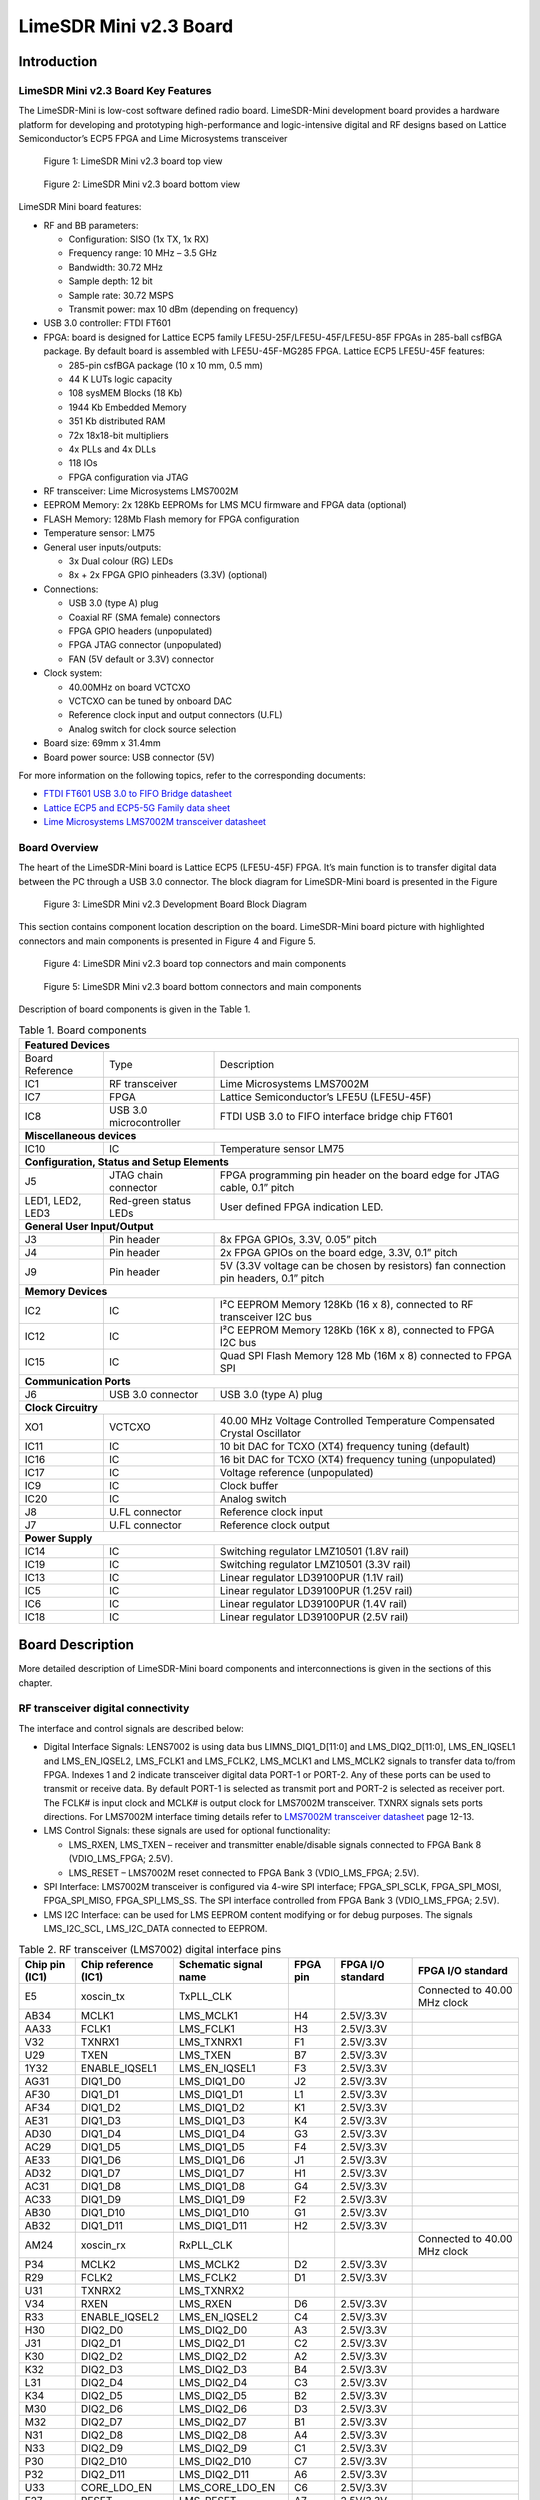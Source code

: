 ***********************
LimeSDR Mini v2.3 Board
***********************

Introduction
============

LimeSDR Mini v2.3 Board Key Features
------------------------------------

The LimeSDR-Mini is low-cost software defined radio board. LimeSDR-Mini development board provides a hardware platform for developing and prototyping high-performance and logic-intensive digital and RF designs based on Lattice Semiconductor’s ECP5 FPGA and Lime Microsystems transceiver

.. figure:: images/LimeSDR-Mini_v2.3_3D_top.png
  :width: 600
  
  Figure 1: LimeSDR Mini v2.3 board top view


.. figure:: images/LimeSDR-Mini_v2.3_3D_bot.png
  :width: 600
  
  Figure 2: LimeSDR Mini v2.3 board bottom view

LimeSDR Mini board features:

* RF and BB parameters:

  * Configuration: SISO (1x TX, 1x RX)
  * Frequency range: 10 MHz – 3.5 GHz
  * Bandwidth: 30.72 MHz
  * Sample depth: 12 bit
  * Sample rate: 30.72 MSPS
  * Transmit power: max 10 dBm (depending on frequency)

* USB 3.0 controller: FTDI FT601

* FPGA: board is designed for Lattice ECP5 family LFE5U-25F/LFE5U-45F/LFE5U-85F FPGAs in 285-ball csfBGA package. By default board is assembled with LFE5U-45F-MG285 FPGA. Lattice ECP5 LFE5U-45F features:

  * 285-pin csfBGA package (10 x 10 mm, 0.5 mm)
  * 44 K LUTs logic capacity
  * 108 sysMEM Blocks (18 Kb)
  * 1944 Kb Embedded Memory
  * 351 Kb distributed RAM
  * 72x 18x18-bit multipliers
  * 4x PLLs and 4x DLLs
  * 118 IOs
  * FPGA configuration via JTAG
	
* RF transceiver: Lime Microsystems LMS7002M

* EEPROM Memory: 2x 128Kb EEPROMs for LMS MCU firmware and FPGA data (optional)

* FLASH Memory: 128Mb Flash memory for FPGA configuration

* Temperature sensor: LM75

* General user inputs/outputs:

  * 3x Dual colour (RG) LEDs
  * 8x + 2x FPGA GPIO pinheaders (3.3V) (optional)

* Connections:

  * USB 3.0 (type A) plug
  * Coaxial RF (SMA female) connectors
  * FPGA GPIO headers (unpopulated)
  * FPGA JTAG connector (unpopulated)
  * FAN (5V default or 3.3V) connector

* Clock system:

  * 40.00MHz on board VCTCXO
  * VCTCXO can be tuned by onboard DAC
  * Reference clock input and output connectors (U.FL)
  * Analog switch for clock source selection

* Board size: 69mm x 31.4mm

* Board power source: USB connector (5V)

For more information on the following topics, refer to the corresponding documents:

* `FTDI FT601 USB 3.0 to FIFO Bridge datasheet <https://ftdichip.com/wp-content/uploads/2020/07/DS_FT600Q-FT601Q-IC-Datasheet.pdf>`_
* `Lattice ECP5 and ECP5-5G Family data sheet <https://www.latticesemi.com/view_document?document_id=50461>`_
* `Lime Microsystems LMS7002M transceiver datasheet <https://limemicro.com/silicon/lms7002m/>`_

Board Overview
--------------

The heart of the LimeSDR-Mini board is Lattice ECP5 (LFE5U-45F) FPGA. 
It’s main function is to transfer digital data between the PC through a USB 3.0 connector. 
The block diagram for LimeSDR-Mini board is presented in the Figure

.. figure:: images/LimeSDR-Mini_v2.3_diagrams_r0_block.png
  :width: 600
  
  Figure 3: LimeSDR Mini v2.3 Development Board Block Diagram

This section contains component location description on the board. 
LimeSDR-Mini board picture with highlighted connectors and main components is presented in Figure 4 and Figure 5. 

.. _target2:

.. figure:: images/LimeSDR-Mini_v2.3_components_top.png
  :width: 600
  
  Figure 4: LimeSDR Mini v2.3 board top connectors and main components

.. figure:: images/LimeSDR-Mini_v2.3_components_bot.png
  :width: 600
  
  Figure 5: LimeSDR Mini v2.3 board bottom connectors and main components

Description of board components is given in the Table 1.

.. table:: Table 1. Board components

   +------------------------------------------------------------------------------------------------------------------------------------+
   | **Featured   Devices**                                                                                                             |
   +------------------+-------------------------+---------------------------------------------------------------------------------------+
   | Board Reference  | Type                    | Description                                                                           |
   +------------------+-------------------------+---------------------------------------------------------------------------------------+
   | IC1              | RF transceiver          | Lime Microsystems   LMS7002M                                                          |
   +------------------+-------------------------+---------------------------------------------------------------------------------------+
   | IC7              | FPGA                    | Lattice   Semiconductor’s LFE5U (LFE5U-45F)                                           |
   +------------------+-------------------------+---------------------------------------------------------------------------------------+
   | IC8              | USB 3.0 microcontroller | FTDI USB 3.0 to FIFO interface bridge chip   FT601                                    |
   +------------------+-------------------------+---------------------------------------------------------------------------------------+
   | **Miscellaneous   devices**                                                                                                        |
   +------------------+-------------------------+---------------------------------------------------------------------------------------+
   | IC10             | IC                      | Temperature sensor LM75                                                               |
   +------------------+-------------------------+---------------------------------------------------------------------------------------+
   | **Configuration,   Status and Setup Elements**                                                                                     |
   +------------------+-------------------------+---------------------------------------------------------------------------------------+
   | J5               | JTAG chain connector    | FPGA programming pin header on the board edge   for JTAG cable, 0.1” pitch            |
   +------------------+-------------------------+---------------------------------------------------------------------------------------+
   | LED1, LED2, LED3 | Red-green status LEDs   | User defined FPGA indication LED.                                                     |
   +------------------+-------------------------+---------------------------------------------------------------------------------------+
   | **General   User Input/Output**                                                                                                    |
   +------------------+-------------------------+---------------------------------------------------------------------------------------+
   | J3               | Pin header              | 8x FPGA GPIOs, 3.3V, 0.05” pitch                                                      |
   +------------------+-------------------------+---------------------------------------------------------------------------------------+
   | J4               | Pin header              | 2x FPGA GPIOs on the board edge, 3.3V, 0.1”   pitch                                   |
   +------------------+-------------------------+---------------------------------------------------------------------------------------+
   | J9               | Pin header              | 5V (3.3V voltage can be chosen by resistors)   fan connection pin headers, 0.1” pitch |
   +------------------+-------------------------+---------------------------------------------------------------------------------------+
   | **Memory   Devices**                                                                                                               |
   +------------------+-------------------------+---------------------------------------------------------------------------------------+
   | IC2              | IC                      | I²C EEPROM Memory 128Kb (16 x 8), connected   to RF transceiver I2C bus               |
   +------------------+-------------------------+---------------------------------------------------------------------------------------+
   | IC12             | IC                      | I²C EEPROM Memory 128Kb (16K x 8), connected   to FPGA I2C bus                        |
   +------------------+-------------------------+---------------------------------------------------------------------------------------+
   | IC15             | IC                      | Quad SPI Flash Memory 128 Mb (16M x 8)   connected to FPGA SPI                        |
   +------------------+-------------------------+---------------------------------------------------------------------------------------+
   | **Communication   Ports**                                                                                                          |
   +------------------+-------------------------+---------------------------------------------------------------------------------------+
   | J6               | USB 3.0 connector       | USB 3.0 (type A) plug                                                                 |
   +------------------+-------------------------+---------------------------------------------------------------------------------------+
   | **Clock   Circuitry**                                                                                                              |
   +------------------+-------------------------+---------------------------------------------------------------------------------------+
   | XO1              | VCTCXO                  | 40.00 MHz Voltage Controlled Temperature   Compensated Crystal Oscillator             |
   +------------------+-------------------------+---------------------------------------------------------------------------------------+
   | IC11             | IC                      | 10 bit DAC for TCXO (XT4) frequency tuning   (default)                                |
   +------------------+-------------------------+---------------------------------------------------------------------------------------+
   | IC16             | IC                      | 16 bit DAC for TCXO (XT4) frequency tuning   (unpopulated)                            |
   +------------------+-------------------------+---------------------------------------------------------------------------------------+
   | IC17             | IC                      | Voltage reference (unpopulated)                                                       |
   +------------------+-------------------------+---------------------------------------------------------------------------------------+
   | IC9              | IC                      | Clock buffer                                                                          |
   +------------------+-------------------------+---------------------------------------------------------------------------------------+
   | IC20             | IC                      | Analog switch                                                                         |
   +------------------+-------------------------+---------------------------------------------------------------------------------------+
   | J8               | U.FL connector          | Reference clock input                                                                 |
   +------------------+-------------------------+---------------------------------------------------------------------------------------+
   | J7               | U.FL connector          | Reference clock output                                                                |
   +------------------+-------------------------+---------------------------------------------------------------------------------------+
   | **Power   Supply**                                                                                                                 |
   +------------------+-------------------------+---------------------------------------------------------------------------------------+
   | IC14             | IC                      | Switching regulator LMZ10501 (1.8V rail)                                              |
   +------------------+-------------------------+---------------------------------------------------------------------------------------+
   | IC19             | IC                      | Switching regulator LMZ10501 (3.3V rail)                                              |
   +------------------+-------------------------+---------------------------------------------------------------------------------------+
   | IC13             | IC                      | Linear regulator LD39100PUR (1.1V rail)                                               |
   +------------------+-------------------------+---------------------------------------------------------------------------------------+
   | IC5              | IC                      | Linear regulator LD39100PUR (1.25V rail)                                              |
   +------------------+-------------------------+---------------------------------------------------------------------------------------+
   | IC6              | IC                      | Linear regulator LD39100PUR (1.4V rail)                                               |
   +------------------+-------------------------+---------------------------------------------------------------------------------------+
   | IC18             | IC                      | Linear regulator LD39100PUR (2.5V rail)                                               |
   +------------------+-------------------------+---------------------------------------------------------------------------------------+


Board Description
=================

More detailed description of LimeSDR-Mini board components and interconnections is given in the sections of this chapter.

RF transceiver digital connectivity
-----------------------------------

The interface and control signals are described below:

* Digital Interface Signals: LENS7002 is using data bus LIMNS_DIQ1_D[11:0] and LMS_DIQ2_D[11:0], LMS_EN_IQSEL1 and LMS_EN_IQSEL2, LMS_FCLK1 and LMS_FCLK2, LMS_MCLK1 and LMS_MCLK2 signals to transfer data to/from FPGA. Indexes 1 and 2 indicate transceiver digital data PORT-1 or PORT-2. Any of these ports can be used to transmit or receive data. By default PORT-1 is selected as transmit port and PORT-2 is selected as receiver port. The FCLK# is input clock and MCLK# is output clock for LMS7002M transceiver. TXNRX signals sets ports directions. For LMS7002M interface timing details refer to `LMS7002M transceiver datasheet <https://limemicro.com/silicon/lms7002m/>`_ page 12-13.
* LMS Control Signals: these signals are used for optional functionality:
  
  * LMS_RXEN, LMS_TXEN – receiver and transmitter enable/disable signals connected to FPGA Bank 8 (VDIO_LMS_FPGA; 2.5V).
  * LMS_RESET – LMS7002M reset connected to FPGA Bank 3 (VDIO_LMS_FPGA; 2.5V).

* SPI Interface: LMS7002M transceiver is configured via 4-wire SPI interface; FPGA_SPI_SCLK, FPGA_SPI_MOSI, FPGA_SPI_MISO, FPGA_SPI_LMS_SS. The SPI interface controlled from FPGA Bank 3 (VDIO_LMS_FPGA; 2.5V). 
* LMS I2C Interface: can be used for LMS EEPROM content modifying or for debug purposes. The signals LMS_I2C_SCL, LMS_I2C_DATA connected to EEPROM.

.. table:: Table 2. RF transceiver (LMS7002) digital interface pins

   +--------------------+--------------------------+---------------------------+--------------+-----------------------+--------------------------------+
   | **Chip pin (IC1)** | **Chip reference (IC1)** | **Schematic signal name** | **FPGA pin** | **FPGA I/O standard** | **FPGA I/O standard**          |
   +--------------------+--------------------------+---------------------------+--------------+-----------------------+--------------------------------+
   | E5                 | xoscin_tx                | TxPLL_CLK                 |              |                       | Connected to   40.00 MHz clock |
   +--------------------+--------------------------+---------------------------+--------------+-----------------------+--------------------------------+
   | AB34               | MCLK1                    | LMS_MCLK1                 | H4           | 2.5V/3.3V             |                                |
   +--------------------+--------------------------+---------------------------+--------------+-----------------------+--------------------------------+
   | AA33               | FCLK1                    | LMS_FCLK1                 | H3           | 2.5V/3.3V             |                                |
   +--------------------+--------------------------+---------------------------+--------------+-----------------------+--------------------------------+
   | V32                | TXNRX1                   | LMS_TXNRX1                | F1           | 2.5V/3.3V             |                                |
   +--------------------+--------------------------+---------------------------+--------------+-----------------------+--------------------------------+
   | U29                | TXEN                     | LMS_TXEN                  | B7           | 2.5V/3.3V             |                                |
   +--------------------+--------------------------+---------------------------+--------------+-----------------------+--------------------------------+
   | 1Y32               | ENABLE_IQSEL1            | LMS_EN_IQSEL1             | F3           | 2.5V/3.3V             |                                |
   +--------------------+--------------------------+---------------------------+--------------+-----------------------+--------------------------------+
   | AG31               | DIQ1_D0                  | LMS_DIQ1_D0               | J2           | 2.5V/3.3V             |                                |
   +--------------------+--------------------------+---------------------------+--------------+-----------------------+--------------------------------+
   | AF30               | DIQ1_D1                  | LMS_DIQ1_D1               | L1           | 2.5V/3.3V             |                                |
   +--------------------+--------------------------+---------------------------+--------------+-----------------------+--------------------------------+
   | AF34               | DIQ1_D2                  | LMS_DIQ1_D2               | K1           | 2.5V/3.3V             |                                |
   +--------------------+--------------------------+---------------------------+--------------+-----------------------+--------------------------------+
   | AE31               | DIQ1_D3                  | LMS_DIQ1_D3               | K4           | 2.5V/3.3V             |                                |
   +--------------------+--------------------------+---------------------------+--------------+-----------------------+--------------------------------+
   | AD30               | DIQ1_D4                  | LMS_DIQ1_D4               | G3           | 2.5V/3.3V             |                                |
   +--------------------+--------------------------+---------------------------+--------------+-----------------------+--------------------------------+
   | AC29               | DIQ1_D5                  | LMS_DIQ1_D5               | F4           | 2.5V/3.3V             |                                |
   +--------------------+--------------------------+---------------------------+--------------+-----------------------+--------------------------------+
   | AE33               | DIQ1_D6                  | LMS_DIQ1_D6               | J1           | 2.5V/3.3V             |                                |
   +--------------------+--------------------------+---------------------------+--------------+-----------------------+--------------------------------+
   | AD32               | DIQ1_D7                  | LMS_DIQ1_D7               | H1           | 2.5V/3.3V             |                                |
   +--------------------+--------------------------+---------------------------+--------------+-----------------------+--------------------------------+
   | AC31               | DIQ1_D8                  | LMS_DIQ1_D8               | G4           | 2.5V/3.3V             |                                |
   +--------------------+--------------------------+---------------------------+--------------+-----------------------+--------------------------------+
   | AC33               | DIQ1_D9                  | LMS_DIQ1_D9               | F2           | 2.5V/3.3V             |                                |
   +--------------------+--------------------------+---------------------------+--------------+-----------------------+--------------------------------+
   | AB30               | DIQ1_D10                 | LMS_DIQ1_D10              | G1           | 2.5V/3.3V             |                                |
   +--------------------+--------------------------+---------------------------+--------------+-----------------------+--------------------------------+
   | AB32               | DIQ1_D11                 | LMS_DIQ1_D11              | H2           | 2.5V/3.3V             |                                |
   +--------------------+--------------------------+---------------------------+--------------+-----------------------+--------------------------------+
   | AM24               | xoscin_rx                | RxPLL_CLK                 |              |                       | Connected to   40.00 MHz clock |
   +--------------------+--------------------------+---------------------------+--------------+-----------------------+--------------------------------+
   | P34                | MCLK2                    | LMS_MCLK2                 | D2           | 2.5V/3.3V             |                                |
   +--------------------+--------------------------+---------------------------+--------------+-----------------------+--------------------------------+
   | R29                | FCLK2                    | LMS_FCLK2                 | D1           | 2.5V/3.3V             |                                |
   +--------------------+--------------------------+---------------------------+--------------+-----------------------+--------------------------------+
   | U31                | TXNRX2                   | LMS_TXNRX2                |              |                       |                                |
   +--------------------+--------------------------+---------------------------+--------------+-----------------------+--------------------------------+
   | V34                | RXEN                     | LMS_RXEN                  | D6           | 2.5V/3.3V             |                                |
   +--------------------+--------------------------+---------------------------+--------------+-----------------------+--------------------------------+
   | R33                | ENABLE_IQSEL2            | LMS_EN_IQSEL2             | C4           | 2.5V/3.3V             |                                |
   +--------------------+--------------------------+---------------------------+--------------+-----------------------+--------------------------------+
   | H30                | DIQ2_D0                  | LMS_DIQ2_D0               | A3           | 2.5V/3.3V             |                                |
   +--------------------+--------------------------+---------------------------+--------------+-----------------------+--------------------------------+
   | J31                | DIQ2_D1                  | LMS_DIQ2_D1               | C2           | 2.5V/3.3V             |                                |
   +--------------------+--------------------------+---------------------------+--------------+-----------------------+--------------------------------+
   | K30                | DIQ2_D2                  | LMS_DIQ2_D2               | A2           | 2.5V/3.3V             |                                |
   +--------------------+--------------------------+---------------------------+--------------+-----------------------+--------------------------------+
   | K32                | DIQ2_D3                  | LMS_DIQ2_D3               | B4           | 2.5V/3.3V             |                                |
   +--------------------+--------------------------+---------------------------+--------------+-----------------------+--------------------------------+
   | L31                | DIQ2_D4                  | LMS_DIQ2_D4               | C3           | 2.5V/3.3V             |                                |
   +--------------------+--------------------------+---------------------------+--------------+-----------------------+--------------------------------+
   | K34                | DIQ2_D5                  | LMS_DIQ2_D5               | B2           | 2.5V/3.3V             |                                |
   +--------------------+--------------------------+---------------------------+--------------+-----------------------+--------------------------------+
   | M30                | DIQ2_D6                  | LMS_DIQ2_D6               | D3           | 2.5V/3.3V             |                                |
   +--------------------+--------------------------+---------------------------+--------------+-----------------------+--------------------------------+
   | M32                | DIQ2_D7                  | LMS_DIQ2_D7               | B1           | 2.5V/3.3V             |                                |
   +--------------------+--------------------------+---------------------------+--------------+-----------------------+--------------------------------+
   | N31                | DIQ2_D8                  | LMS_DIQ2_D8               | A4           | 2.5V/3.3V             |                                |
   +--------------------+--------------------------+---------------------------+--------------+-----------------------+--------------------------------+
   | N33                | DIQ2_D9                  | LMS_DIQ2_D9               | C1           | 2.5V/3.3V             |                                |
   +--------------------+--------------------------+---------------------------+--------------+-----------------------+--------------------------------+
   | P30                | DIQ2_D10                 | LMS_DIQ2_D10              | C7           | 2.5V/3.3V             |                                |
   +--------------------+--------------------------+---------------------------+--------------+-----------------------+--------------------------------+
   | P32                | DIQ2_D11                 | LMS_DIQ2_D11              | A6           | 2.5V/3.3V             |                                |
   +--------------------+--------------------------+---------------------------+--------------+-----------------------+--------------------------------+
   | U33                | CORE_LDO_EN              | LMS_CORE_LDO_EN           | C6           | 2.5V/3.3V             |                                |
   +--------------------+--------------------------+---------------------------+--------------+-----------------------+--------------------------------+
   | E27                | RESET                    | LMS_RESET                 | A7           | 2.5V/3.3V             |                                |
   +--------------------+--------------------------+---------------------------+--------------+-----------------------+--------------------------------+
   | D28                | SEN                      | FPGA_SPI_LMS_SS           | N3           | 2.5V/3.3V             | SPI interface                  |
   +--------------------+--------------------------+---------------------------+--------------+-----------------------+--------------------------------+
   | C29                | SCLK                     | FPGA_SPI_SCLK             | M3           | 2.5V/3.3V             | SPI interface                  |
   +--------------------+--------------------------+---------------------------+--------------+-----------------------+--------------------------------+
   | F30                | SDIO                     | FPGA_SPI_MOSI             | L3           | 2.5V/3.3V             | SPI interface                  |
   +--------------------+--------------------------+---------------------------+--------------+-----------------------+--------------------------------+
   | F28                | SDO                      | FPGA_SPI_MISO             | K3           | 2.5V/3.3V             | SPI interface                  |
   +--------------------+--------------------------+---------------------------+--------------+-----------------------+--------------------------------+
   | D26                | SDA                      | LMS_I2C_SDA               |              |                       | Connected to   EEPROM          |
   +--------------------+--------------------------+---------------------------+--------------+-----------------------+--------------------------------+
   | C27                | SCL                      | LMS_I2C_SCL               |              |                       | Connected to   EEPROM          |
   +--------------------+--------------------------+---------------------------+--------------+-----------------------+--------------------------------+

RF path and control signals
---------------------------

LimeSDR-Mini RF path contains matching networks, RF switches, loopback variable attenuator and 2 SMA connectors (J1 - TX and J2 - RX) as shown in Figure 6.

.. figure:: images/LimeSDR-Mini_v2.3_diagrams_r0_RF.png
  :width: 600
  
  Figure 6: LimeSDR Mini v2.3 RF diagram

RF transceiver TX and RX ports has its dedicated matching network which together determines the working frequency range. More detailed information about RF transceiver ports and matching network frequency ranges is listed in the Table 3.

.. table:: Table 3. RF transceiver ports and matching networks frequency ranges

  +-------------------------------+--------------------------------------+
  | **RF transceiver port**       | **Frequency range**                  |
  +===============================+======================================+
  | TX1_1                         | 2 GHz - 2.6 GHz                      |
  +-------------------------------+--------------------------------------+
  | TX1_2                         | 30 MHz - 1.9 GHz                     |
  +-------------------------------+--------------------------------------+
  | RX1_H                         | 2 GHz - 2.6 GHz                      |
  +-------------------------------+--------------------------------------+
  | RX1_W                         | 700 MHz - 900 MHz                    |
  +-------------------------------+--------------------------------------+

RF path control signals are described in the Table 4.

.. table:: Table 4. RF path control signals

  +------------------------+---------------------------+------------------+--------------+-------------------------------------------------------------------------------------------------+
  | **Component**          | **Schematic signal name** | **I/O standard** | **FPGA pin** | **Description**                                                                                 |
  +========================+===========================+==================+==============+=================================================================================================+
  | RFSW_TX                | RFSW_TX_V1                | 3.3V             | B10          | V1 – high V2- low TX1_1 to TX and TX1_2 to ATT,                                                 |
  |                        |                           |                  |              |                                                                                                 |
  | (SKY13411-374LF – IC3) |                           |                  |              | V1 – low V2 – high TX1_1 to ATT and TX1_2 to TX                                                 |
  +------------------------+---------------------------+------------------+--------------+-------------------------------------------------------------------------------------------------+
  |                        | RFSW_TX_V2                | 3.3V             | C9           |                                                                                                 |
  +------------------------+---------------------------+------------------+--------------+-------------------------------------------------------------------------------------------------+
  | RFSW_RX                | RFSW_RX_V1                | 3.3V             | C11          | V1 – high V2- low RX_H to RX and RX1_W to ATT,                                                  |
  |                        |                           |                  |              |                                                                                                 |
  | (SKY13411-374LF – IC3) |                           |                  |              | V1 – low V2 – high RX1_H to ATT and RX1_W to RX                                                 |
  +------------------------+---------------------------+------------------+--------------+-------------------------------------------------------------------------------------------------+
  |                        | RFSW_RX_V2                | 3.3V             | B11          |                                                                                                 |
  +------------------------+---------------------------+------------------+--------------+-------------------------------------------------------------------------------------------------+
  | Variable attenuator    | TX_LB_AT                  | 3.3V             | C8           | High - -40dB, low - -25dB                                                                       |
  +                        +---------------------------+------------------+--------------+-------------------------------------------------------------------------------------------------+
  |                        | TX_LB_SH                  | 3.3V             | B8           | Attenuator shunting.                                                                            |
  +------------------------+---------------------------+------------------+--------------+-------------------------------------------------------------------------------------------------+

USB 3.0 controller
------------------

Software controls LimeSDR Mini board via the USB 3.0 controller (`FTDI USB 3.0 to FIFO interface bridge chip FT601 <https://ftdichip.com/products/ft600q-b/>`_). The controller signals description showed below:

* FT_D[31:0] – FTDI 32-bit data interface is connected to FPGA.
* FT_TXEn, FT_RXFn, FT_SIWUn, FT_WRn, FT_RDn, FT_OEn, FT_BE[3:0] – FTDI interface control signals.
* FT_CLK – FTDI interface clock. Clock from FTDI is fed to FPGA.

More information about USB 3.0 controller (FTDI) pins, schematic signal names, FPGA interconnections and I/O standards is given in Table 5.

.. table:: Table 5. USB 3.0 controller (FTDI) pins

  +--------------------+--------------------------+---------------------------+--------------+------------------+-------------+
  | **Chip pin (IC6)** | **Chip reference (IC6)** | **Schematic signal name** | **FPGA pin** | **I/O standard** | **Comment** |
  +====================+==========================+===========================+==============+==================+=============+
  | 40                 | DATA_0                   | FT_D0                     | A13          | 3.3V             |             |
  +--------------------+--------------------------+---------------------------+--------------+------------------+-------------+
  | 41                 | DATA_1                   | FT_D1                     | B12          | 3.3V             |             |
  +--------------------+--------------------------+---------------------------+--------------+------------------+-------------+
  | 42                 | DATA_2                   | FT_D2                     | B15          | 3.3V             |             |
  +--------------------+--------------------------+---------------------------+--------------+------------------+-------------+
  | 43                 | DATA_3                   | FT_D3                     | C12          | 3.3V             |             |
  +--------------------+--------------------------+---------------------------+--------------+------------------+-------------+
  | 44                 | DATA_4                   | FT_D4                     | A16          | 3.3V             |             |
  +--------------------+--------------------------+---------------------------+--------------+------------------+-------------+
  | 45                 | DATA_5                   | FT_D5                     | A12          | 3.3V             |             |
  +--------------------+--------------------------+---------------------------+--------------+------------------+-------------+
  | 46                 | DATA_6                   | FT_D6                     | D18          | 3.3V             |             |
  +--------------------+--------------------------+---------------------------+--------------+------------------+-------------+
  | 47                 | DATA_7                   | FT_D7                     | B17          | 3.3V             |             |
  +--------------------+--------------------------+---------------------------+--------------+------------------+-------------+
  | 50                 | DATA_8                   | FT_D8                     | F15          | 3.3V             |             |
  +--------------------+--------------------------+---------------------------+--------------+------------------+-------------+
  | 51                 | DATA_9                   | FT_D9                     | D16          | 3.3V             |             |
  +--------------------+--------------------------+---------------------------+--------------+------------------+-------------+
  | 52                 | DATA_10                  | FT_D10                    | D15          | 3.3V             |             |
  +--------------------+--------------------------+---------------------------+--------------+------------------+-------------+
  | 53                 | DATA_11                  | FT_D11                    | C13          | 3.3V             |             |
  +--------------------+--------------------------+---------------------------+--------------+------------------+-------------+
  | 54                 | DATA_12                  | FT_D12                    | H18          | 3.3V             |             |
  +--------------------+--------------------------+---------------------------+--------------+------------------+-------------+
  | 55                 | DATA_13                  | FT_D13                    | B13          | 3.3V             |             |
  +--------------------+--------------------------+---------------------------+--------------+------------------+-------------+
  | 56                 | DATA_14                  | FT_D14                    | J18          | 3.3V             |             |
  +--------------------+--------------------------+---------------------------+--------------+------------------+-------------+
  | 57                 | DATA_15                  | FT_D15                    | A15          | 3.3V             |             |
  +--------------------+--------------------------+---------------------------+--------------+------------------+-------------+
  | 60                 | DATA_16                  | FT_D16                    | B18          | 3.3V             |             |
  +--------------------+--------------------------+---------------------------+--------------+------------------+-------------+
  | 61                 | DATA_17                  | FT_D17                    | C18          | 3.3V             |             |
  +--------------------+--------------------------+---------------------------+--------------+------------------+-------------+
  | 62                 | DATA_18                  | FT_D18                    | A17          | 3.3V             |             |
  +--------------------+--------------------------+---------------------------+--------------+------------------+-------------+
  | 63                 | DATA_19                  | FT_D19                    | K18          | 3.3V             |             |
  +--------------------+--------------------------+---------------------------+--------------+------------------+-------------+
  | 64                 | DATA_20                  | FT_D20                    | C15          | 3.3V             |             |
  +--------------------+--------------------------+---------------------------+--------------+------------------+-------------+
  | 65                 | DATA_21                  | FT_D21                    | L18          | 3.3V             |             |
  +--------------------+--------------------------+---------------------------+--------------+------------------+-------------+
  | 66                 | DATA_22                  | FT_D22                    | F18          | 3.3V             |             |
  +--------------------+--------------------------+---------------------------+--------------+------------------+-------------+
  | 67                 | DATA_23                  | FT_D23                    | C16          | 3.3V             |             |
  +--------------------+--------------------------+---------------------------+--------------+------------------+-------------+
  | 69                 | DATA_24                  | FT_D24                    | G16          | 3.3V             |             |
  +--------------------+--------------------------+---------------------------+--------------+------------------+-------------+
  | 70                 | DATA_25                  | FT_D25                    | D13          | 3.3V             |             |
  +--------------------+--------------------------+---------------------------+--------------+------------------+-------------+
  | 71                 | DATA_26                  | FT_D26                    | G18          | 3.3V             |             |
  +--------------------+--------------------------+---------------------------+--------------+------------------+-------------+
  | 72                 | DATA_27                  | FT_D27                    | F16          | 3.3V             |             |
  +--------------------+--------------------------+---------------------------+--------------+------------------+-------------+
  | 73                 | DATA_28                  | FT_D28                    | C17          | 3.3V             |             |
  +--------------------+--------------------------+---------------------------+--------------+------------------+-------------+
  | 74                 | DATA_29                  | FT_D29                    | F17          | 3.3V             |             |
  +--------------------+--------------------------+---------------------------+--------------+------------------+-------------+
  | 75                 | DATA_30                  | FT_D30                    | K15          | 3.3V             |             |
  +--------------------+--------------------------+---------------------------+--------------+------------------+-------------+
  | 76                 | DATA_31                  | FT_D31                    | K17          | 3.3V             |             |
  +--------------------+--------------------------+---------------------------+--------------+------------------+-------------+
  | 58                 | CLK                      | FT_CLK                    | D17          | 3.3V             |             |
  +--------------------+--------------------------+---------------------------+--------------+------------------+-------------+
  | 4                  | BE_0                     | FT_BE0                    | L15          | 3.3V             |             |
  +--------------------+--------------------------+---------------------------+--------------+------------------+-------------+
  | 5                  | BE_1                     | FT_BE1                    | J17          | 3.3V             |             |
  +--------------------+--------------------------+---------------------------+--------------+------------------+-------------+
  | 6                  | BE_2                     | FT_BE2                    | K16          | 3.3V             |             |
  +--------------------+--------------------------+---------------------------+--------------+------------------+-------------+
  | 7                  | BE_3                     | FT_BE3                    | H17          | 3.3V             |             |
  +--------------------+--------------------------+---------------------------+--------------+------------------+-------------+
  | 8                  | TXE_N                    | FT_TXEn                   | M16          | 3.3V             |             |
  +--------------------+--------------------------+---------------------------+--------------+------------------+-------------+
  | 9                  | RXF_N                    | FT_RXFn                   | H16          | 3.3V             |             |
  +--------------------+--------------------------+---------------------------+--------------+------------------+-------------+
  | 10                 | SIWU_N                   | FT_SIWUn                  |              | 3.3V             | 10k pull up |
  +--------------------+--------------------------+---------------------------+--------------+------------------+-------------+
  | 11                 | WR_N                     | FT_WRn                    | J16          | 3.3V             |             |
  +--------------------+--------------------------+---------------------------+--------------+------------------+-------------+
  | 12                 | RD_N                     | FT_RDn                    | H15          | 3.3V             |             |
  +--------------------+--------------------------+---------------------------+--------------+------------------+-------------+
  | 13                 | OE_N                     | FT_OEn                    | L16          | 3.3V             |             |
  +--------------------+--------------------------+---------------------------+--------------+------------------+-------------+
  | 15                 | RESET_N                  | FT_RESETn                 | M17          | 3.3V             |             |
  +--------------------+--------------------------+---------------------------+--------------+------------------+-------------+
  | 16                 | WAKEP_N                  | FT_WAKEUPn                | G15          | 3.3V             |             |
  +--------------------+--------------------------+---------------------------+--------------+------------------+-------------+

Indication LEDs
---------------

LimeSDR Mini board comes with three dual colour (red and green (RG)) indication LEDs. These LEDs are soldered on the top of the board near RF connectors.

.. figure:: images/LimeSDR-Mini_v2.3_components_LEDs.png
  :width: 600
  
  Figure 7: LimeSDR Mini v2.3 indication LEDs (top and bottom)

LEDs are connected to FPGA and their function may be programmed according to the user requirements. Default function of LEDs and related information is listed in Table 6.

.. table:: Table 6. Default LED functions

  +---------------------+--------------------+-----------------+--------------+--------------------------------------------+
  | **Board reference** | **Schematic name** | **Board label** | **FPGA pin** | **Comment**                                |
  +=====================+====================+=================+==============+============================================+
  | LED1                | FPGA_LED1_R        | LED1            | V17          | Board status:                              |
  |                     |                    |                 |              |                                            |
  |                     |                    |                 |              | Blinking green = LMK_CLK clock is running; |
  |                     |                    |                 |              |                                            |
  |                     |                    |                 |              | Red = USB control port is active.          |
  |                     +--------------------+-----------------+--------------+                                            |
  |                     | FPGA_LED1_G        |                 | R16          |                                            |
  +---------------------+--------------------+-----------------+--------------+--------------------------------------------+
  | LED2                | FPGA_LED2_R        | LED2            | R18          | RX status:                                 |
  |                     |                    |                 |              |                                            |
  |                     |                    |                 | (FPGA_GPIO5) | Green = DIQ data receive enabled;          |
  |                     |                    |                 |              |                                            |
  |                     |                    |                 |              | Off = DIQ data receive disabled.           |
  |                     |                    |                 |              |                                            |
  |                     |                    |                 |              | Shared with FPGA_GPIO4 and FPGA_GPIO5.     |
  |                     +--------------------+-----------------+--------------+                                            |
  |                     | FPGA_LED2_G        |                 | M18          |                                            |
  |                     |                    |                 |              |                                            |
  |                     |                    |                 | (FPGA_GPIO4) |                                            |
  +---------------------+--------------------+-----------------+--------------+--------------------------------------------+
  | LED3                | FPGA_LED3_R        | LED3            | R17          | TX status:                                 |
  |                     |                    |                 |              |                                            |
  |                     |                    |                 | (FPGA_GPIO7) | Red = transmitting DIQ data;               |
  |                     |                    |                 |              |                                            |
  |                     |                    |                 |              | Off = no activity.                         |
  |                     |                    |                 |              |                                            |
  |                     |                    |                 |              | Shared with FPGA_GPIO6 and FPGA_GPIO7.     |
  |                     +--------------------+-----------------+--------------+                                            |
  |                     | FPGA_LED3_G        |                 | T17          |                                            |
  |                     |                    |                 |              |                                            |
  |                     |                    |                 | (FPGA_GPIO6) |                                            |
  +---------------------+--------------------+-----------------+--------------+--------------------------------------------+

Low speed interfaces
--------------------

In Table 7, Table 8 and Table 9 are listed FPGA_SPI pins, schematic signal names, FPGA interconnections and I/O standards.

.. table:: Table 7. FPGA_SPI interface pins

  +---------------------------+--------------+------------------+----------------------------------------------+
  | **Schematic signal name** | **FPGA pin** | **I/O standard** | **Comment**                                  |
  +===========================+==============+==================+==============================================+
  | FPGA_SPI_SCLK             | M3           | 2.5V /3.3V       | Serial Clock (FPGA output)                   |
  +---------------------------+--------------+------------------+----------------------------------------------+
  | FPGA_SPI_MOSI             | L3           | 2.5V /3.3V       | Data (FPGA output)                           |
  +---------------------------+--------------+------------------+----------------------------------------------+
  | FPGA_SPI_MISO             | K3           | 2.5V /3.3V       | Data (FPGA input)                            |
  +---------------------------+--------------+------------------+----------------------------------------------+
  | FPGA_SPI_LMS_SS           | N3           | 2.5V /3.3V       | IC1 (LMS7002) SPI slave select (FPGA output) |
  +---------------------------+--------------+------------------+----------------------------------------------+
  | FPGA_SPI_DAC_SS           | L4           | 2.5V /3.3V       | IC11 SPI slave select (FPGA output)          |
  +---------------------------+--------------+------------------+----------------------------------------------+

In the table below are listed FPGA_CFG_SPI pins, schematic signal names, FPGA interconnections and I/O standards.

.. table:: Table 8. FPGA_CFG_SPI interface pins

  +---------------------------+--------------+------------------+-------------------------------------+
  | **Schematic signal name** | **FPGA pin** | **I/O standard** | **Comment**                         |
  +===========================+==============+==================+=====================================+
  | FPGA_CFG_SPI_SCLK         | U16          | 3.3V             | Serial Clock (FPGA output)          |
  +---------------------------+--------------+------------------+-------------------------------------+
  | FPGA_CFG_SPI_MOSI         | U18          | 3.3V             |                                     |
  +---------------------------+--------------+------------------+-------------------------------------+
  | FPGA_CFG_SPI_MISO         | T18          | 3.3V             |                                     |
  +---------------------------+--------------+------------------+-------------------------------------+
  | FPGA_CFG_SPI_SS           | U17          | 3.3V             | IC15 SPI slave select (FPGA output) |
  +---------------------------+--------------+------------------+-------------------------------------+

In the table below are listed FPGA_I2C interface slave devices and their other information.

.. table:: Table 9. FPGA_I2C interface pins

  +----------------------+--------------------+------------------+------------------+-------------+
  | **I2C slave device** | **Slave device**   | **I2C address**  | **I/O standard** | **Comment** |
  +======================+====================+==================+==================+=============+
  | IC10                 | Temperature sensor | 1 0 0 1 0 0 0 RW | 3.3V             | LM75        |
  +----------------------+--------------------+------------------+------------------+-------------+
  | IC12                 | EEPROM             | 1 0 1 0 0 0 0 RW | 3.3V             | M24128      |
  +----------------------+--------------------+------------------+------------------+-------------+

GPIO connectors
---------------

8 GPIOs from FPGA are connected to 10 pin 0.05” header. Additional 2 pins are dedicated for power. FPGA_GPIO[7:4] are shared with TX and RX LEDs. Remove solder from solder bridges to disconnect LEDs from GPIOs lines. In Table 10 is listed FPGA_GPIO (J3) information.

.. table:: Table 10. FPGA GPIO connector (J3) pins

  +-------------------+---------------------------+--------------+------------------+-------------------------------------------------+
  | **Connector pin** | **Schematic signal name** | **FPGA pin** | **I/O standard** | **Comment**                                     |
  +===================+===========================+==============+==================+=================================================+
  | 1                 | FPGA_GPIO0                | N15          | 3.3V             |                                                 |
  +-------------------+---------------------------+--------------+------------------+-------------------------------------------------+
  | 2                 | FPGA_GPIO1                | N18          | 3.3V             |                                                 |
  +-------------------+---------------------------+--------------+------------------+-------------------------------------------------+
  | 3                 | FPGA_GPIO2                | N16          | 3.3V             |                                                 |
  +-------------------+---------------------------+--------------+------------------+-------------------------------------------------+
  | 4                 | FPGA_GPIO3                | N17          | 3.3V             |                                                 |
  +-------------------+---------------------------+--------------+------------------+-------------------------------------------------+
  | 5                 | FPGA_GPIO4                | M18          | 3.3V             | Shared with FPGA_LED2_G                         |
  +-------------------+---------------------------+--------------+------------------+-------------------------------------------------+
  | 6                 | FPGA_GPIO5                | R18          | 3.3V             | Shared with FPGA_LED2_R                         |
  +-------------------+---------------------------+--------------+------------------+-------------------------------------------------+
  | 7                 | FPGA_GPIO6                | T17          | 3.3V             | Shared with FPGA_LED3_G                         |
  +-------------------+---------------------------+--------------+------------------+-------------------------------------------------+
  | 8                 | FPGA_GPIO7                | R17          | 3.3V             | Shared with FPGA_LED3_R                         |
  +-------------------+---------------------------+--------------+------------------+-------------------------------------------------+
  | 9                 | GND                       |              |                  | Ground pin                                      |
  +-------------------+---------------------------+--------------+------------------+-------------------------------------------------+
  | 10                |                           |              |                  | Selectable power net (3.3V or 5V). Default 3.3V |
  +-------------------+---------------------------+--------------+------------------+-------------------------------------------------+

Another 2 GPIOs are connected to 5 header on the board edge. In Table 11 is listed FPGA_EGPIO (J4) information.

.. table:: Table 11. FPGA EGPIO connector (J4) pins

  +-------------------+---------------------------+--------------+------------------+-------------------------------------------------+
  | **Connector pin** | **Schematic signal name** | **FPGA pin** | **I/O standard** | **Comment**                                     |
  +===================+===========================+==============+==================+=================================================+
  | 1                 | GND                       |              |                  | Ground pin                                      |
  +-------------------+---------------------------+--------------+------------------+-------------------------------------------------+
  | 2                 | FPGA_EGPIO0               | A10          | 3.3V             |                                                 |
  +-------------------+---------------------------+--------------+------------------+-------------------------------------------------+
  | 3                 | FPGA_EGPIO1               | A8           | 3.3V             |                                                 |
  +-------------------+---------------------------+--------------+------------------+-------------------------------------------------+
  | 4                 | VCC3P3                    |              | 3.3V             | Power net (3.3V)                                |
  +-------------------+---------------------------+--------------+------------------+-------------------------------------------------+
  | 5                 | VCC5P0                    |              | 5.0V             | Power net (5.0V)                                |
  +-------------------+---------------------------+--------------+------------------+-------------------------------------------------+
 
JTAG interface
--------------

To debug FPGA design, flash bitstream to FPGA and/or Flash memory JTAG is used. It is located on the PCB top side (see :ref:`target2`) and attaches to the programmer using 7-pin, 0.1” spaced JTAG connector J5. JTAG connector pins, schematic signal names, FPGA interconnections and I/O standards are listed in Table 12.

.. table:: Table 12. JTAG connector J5 pins

  +-------------------+---------------------------+--------------+------------------+--------------------+
  | **Connector pin** | **Schematic signal name** | **FPGA pin** | **I/O standard** | **Comment**        |
  +===================+===========================+==============+==================+====================+
  | 1                 | GND                       |              |                  | Ground             |
  +-------------------+---------------------------+--------------+------------------+--------------------+
  | 2                 | TCK                       | U13          | 3.3V             | Test Clock         |
  +-------------------+---------------------------+--------------+------------------+--------------------+
  | 3                 | TDO                       | V14          | 3.3V             | Test Data Out      |
  +-------------------+---------------------------+--------------+------------------+--------------------+
  | 4                 | TMS                       | V13          | 3.3V             | Test Mode Select   |
  +-------------------+---------------------------+--------------+------------------+--------------------+
  | 5                 | TDI                       | T13          | 3.3V             | Test Data In       |
  +-------------------+---------------------------+--------------+------------------+--------------------+
  | 6                 | VCC3P3                    |              |                  | Power (3.3V)       |
  +-------------------+---------------------------+--------------+------------------+--------------------+
  | 7                 | VCC5P0                    |              |                  | Power (5.0V)       |
  +-------------------+---------------------------+--------------+------------------+--------------------+

More information about JTAG programming can be found in :ref:`target3`.

Board temperature control
-------------------------

LimeSDR-Mini has integrated temperature sensor which controls FAN to keep board in operating temperature range. FAN must be connected to J9 (0.1” pitch) connector. FAN control voltage y default is 5V, but it can be changed to 3.3V by resistors.

Fan will be turned on if board will heat up to 55°C and FAN will be turned off if board will cool down to 45°C.

.. figure:: images/LimeSDR-Mini_v2.2_temp_hysteresis.png
  :width: 600
  
  Figure 8: FAN control temperature hysteresis 

Clock distribution
------------------

LimeSDR-Mini board clock distribution block diagram is presented in Figure 9. LimeSDR-Mini board has onboard 40.00 MHz VCTCXO that is reference clock for RF transceiver and FPGA PLLs. Board clock distribution block diagram is presented in Figure 9. 

.. figure:: images/LimeSDR-Mini_v2.3_diagrams_r0_clock.png
  :width: 600
  
  Figure 9: LimeSDR Mini v2.3 board clock distribution block diagram

Rakon E7355LF 40 MHz voltage controlled temperature compensated crystal oscillator (VCTCXO) is main board clock source. VCTCXO frequency can be tuned by using DAC (IC11 10 bit or IC16 16 bit (unpopulated)). Main VCTCXO parameters are listed in Table 13.

.. table:: Table 13. Rakon E7355LF VCTCXO main parameters

  +----------------------------------------+----------------------------------+
  | **Frequency parameter**                | **Value**                        |
  +========================================+==================================+
  | Calibration (25°C ± 1°C)               | ± 1 ppm max                      |
  +----------------------------------------+----------------------------------+
  | Stability (-40 to 85 °C)               | ± 0.5 max                        |
  +----------------------------------------+----------------------------------+
  | Long term stability (1 year, 10 years) | ± 2 ppm max, ± 4 ppm max         |
  +----------------------------------------+----------------------------------+
  | Control voltage range                  | 0.5V .. 2.5V                     |
  +----------------------------------------+----------------------------------+
  | Frequency tuning                       | ± 7 ppm min, ± 15 ppm max        |
  +----------------------------------------+----------------------------------+
  | Slope                                  | +9 ppm/V                         |
  +----------------------------------------+----------------------------------+

VCTCXO clock and external reference clock connector J8 (REF_CLK_IN) are connected to analog switch for clock source selection. Selected clock source is fed to clock buffer IC9. Buffered clock is connected to RF transceiver and FPGA. Buffered clock is also connected to connector J7 (REF_CLK_OUT) and can be fed to external hardware for synchronisation.

Main board clock lines and other related information are listed in Table 14.

.. table:: Table 14. Rakon E7355LF VCTCXO main parameters

  +--------------------------+---------------------------+------------------+--------------+--------------------------------------------+
  | **Source**               | **Schematic signal name** | **I/O standard** | **FPGA pin** | **Description**                            |
  +==========================+===========================+==================+==============+============================================+
  | External                 | REF_CLK_IN                | 2.5V/3.3V        |              | External reference clock input             |
  +--------------------------+---------------------------+------------------+--------------+--------------------------------------------+
  | Clock buffer (IC9)       | REF_CLK_OUT               | 3.3V             |              | Reference clock output                     |
  +--------------------------+---------------------------+------------------+--------------+--------------------------------------------+
  | Clock buffer (IC9)       | LMK_CLK                   | 3.3V             | A9           | Reference clock connected to FPGA          |
  +--------------------------+---------------------------+------------------+--------------+--------------------------------------------+
  | RF transceiver (IC1)     | RxPLL_CLK                 | 1.8V             |              | Reference clock input                      |
  |                          +---------------------------+------------------+--------------+--------------------------------------------+
  |                          | TxPLL_CLK                 | 1.8V             |              | Reference clock input                      |
  |                          +---------------------------+------------------+--------------+--------------------------------------------+
  |                          | LMS_MCLK1                 | 2.5V/3.3V        | H4           |                                            |
  |                          +---------------------------+------------------+--------------+--------------------------------------------+
  |                          | LMS_FCLK1                 | 2.5V/3.3V        | H3           |                                            |
  |                          +---------------------------+------------------+--------------+--------------------------------------------+
  |                          | LMS_MCLK2                 | 2.5V/3.3V        | D2           |                                            |
  |                          +---------------------------+------------------+--------------+--------------------------------------------+
  |                          | LMS_FCLK2                 | 2.5V/3.3V        | D1           |                                            |
  +--------------------------+---------------------------+------------------+--------------+--------------------------------------------+
  | USB 3.0 controller (IC8) | FT_CLK                    | 3.3V             | D17          | Clock output (100 MHz) from USB controller |
  +--------------------------+---------------------------+------------------+--------------+--------------------------------------------+

Power distribution
------------------

LimeSDR-Mini board is powered from USB port (5V). LimeSDR-Mini board power delivery network consists of different power rails with different voltages, filters, power sequences. LimeSDR-Mini board power distribution block diagram is presented in Figure 10.

.. figure:: images/LimeSDR-Mini_v2.3_diagrams_r0_power.png
  :width: 600
  
  Figure 12: LimeSDR Mini v2.3 board power distribution block diagram

